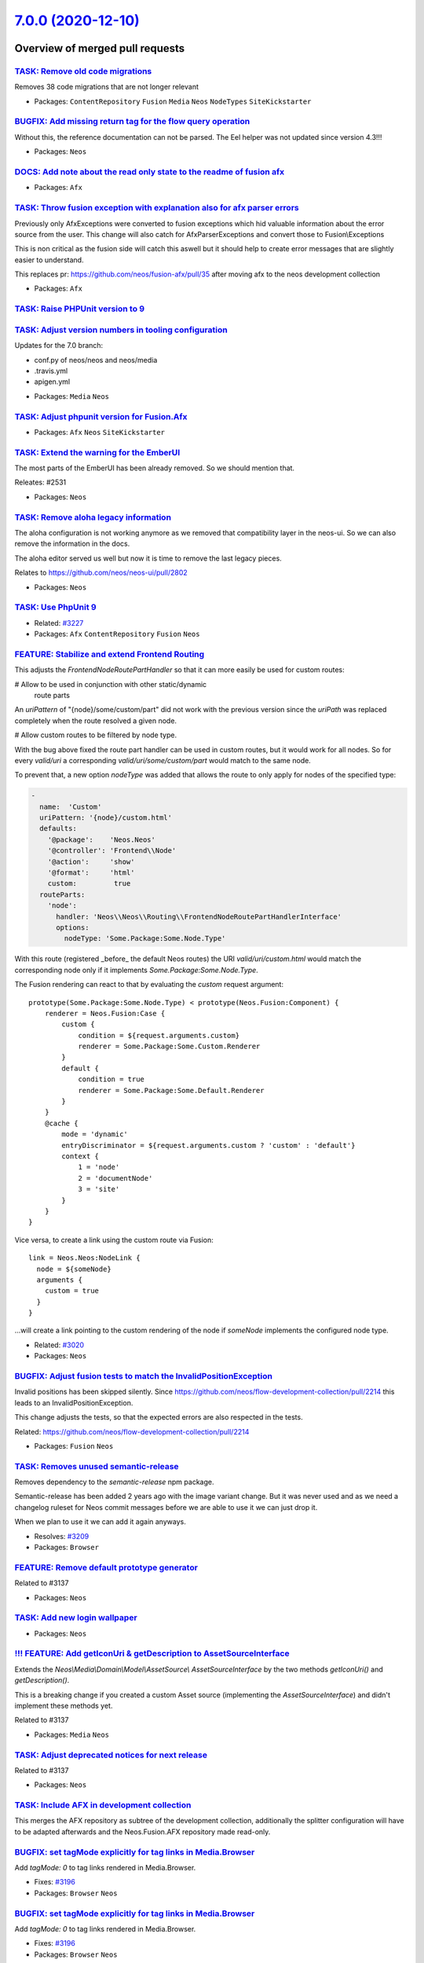 `7.0.0 (2020-12-10) <https://github.com/neos/neos-development-collection/releases/tag/7.0.0>`_
==============================================================================================

Overview of merged pull requests
~~~~~~~~~~~~~~~~~~~~~~~~~~~~~~~~

`TASK: Remove old code migrations <https://github.com/neos/neos-development-collection/pull/3236>`_
---------------------------------------------------------------------------------------------------

Removes 38 code migrations that are not longer relevant

* Packages: ``ContentRepository`` ``Fusion`` ``Media`` ``Neos`` ``NodeTypes`` ``SiteKickstarter``

`BUGFIX: Add missing return tag for the flow query operation <https://github.com/neos/neos-development-collection/pull/3239>`_
------------------------------------------------------------------------------------------------------------------------------

Without this, the reference documentation can not be parsed. The Eel helper was not updated since version 4.3!!!

* Packages: ``Neos``

`DOCS: Add note about the read only state to the readme of fusion afx <https://github.com/neos/neos-development-collection/pull/3234>`_
---------------------------------------------------------------------------------------------------------------------------------------

* Packages: ``Afx``

`TASK: Throw fusion exception with explanation also for afx parser errors <https://github.com/neos/neos-development-collection/pull/3235>`_
-------------------------------------------------------------------------------------------------------------------------------------------

Previously only AfxExceptions were converted to fusion exceptions which hid valuable information about the error source from the user. This change will also catch for AfxParserExceptions and convert those to Fusion\\Exceptions

This is non critical as the fusion side will catch this aswell but it should help to create error messages that are slightly easier to understand.

This replaces pr: https://github.com/neos/fusion-afx/pull/35 after moving afx to the neos development collection

* Packages: ``Afx``

`TASK: Raise PHPUnit version to 9 <https://github.com/neos/neos-development-collection/pull/3233>`_
---------------------------------------------------------------------------------------------------

`TASK: Adjust version numbers in tooling configuration <https://github.com/neos/neos-development-collection/pull/3231>`_
------------------------------------------------------------------------------------------------------------------------

Updates for the 7.0 branch:

- conf.py of neos/neos and neos/media
- .travis.yml
- apigen.yml

* Packages: ``Media`` ``Neos``

`TASK: Adjust phpunit version for Fusion.Afx <https://github.com/neos/neos-development-collection/pull/3232>`_
--------------------------------------------------------------------------------------------------------------

* Packages: ``Afx`` ``Neos`` ``SiteKickstarter``

`TASK: Extend the warning for the EmberUI <https://github.com/neos/neos-development-collection/pull/3224>`_
-----------------------------------------------------------------------------------------------------------

The most parts of the EmberUI has been already removed. So we should mention that.

Releates: #2531

* Packages: ``Neos``

`TASK: Remove aloha legacy information <https://github.com/neos/neos-development-collection/pull/3225>`_
--------------------------------------------------------------------------------------------------------

The aloha configuration is not working anymore as we removed that compatibility
layer in the neos-ui. So we can also remove the information in the docs.

The aloha editor served us well but now it is time to remove the last legacy pieces.

Relates to https://github.com/neos/neos-ui/pull/2802

* Packages: ``Neos``

`TASK: Use PhpUnit 9 <https://github.com/neos/neos-development-collection/pull/3229>`_
--------------------------------------------------------------------------------------

* Related: `#3227 <https://github.com/neos/neos-development-collection/issues/3227>`_
* Packages: ``Afx`` ``ContentRepository`` ``Fusion`` ``Neos``

`FEATURE: Stabilize and extend Frontend Routing <https://github.com/neos/neos-development-collection/pull/3218>`_
-----------------------------------------------------------------------------------------------------------------

This adjusts the `FrontendNodeRoutePartHandler` so that it
can more easily be used for custom routes:

# Allow to be used in conjunction with other static/dynamic
  route parts

An `uriPattern` of "{node}/some/custom/part" did not work with
the previous version since the `uriPath` was replaced completely
when the route resolved a given node.

# Allow custom routes to be filtered by node type.

With the bug above fixed the route part handler can be used in
custom routes, but it would work for all nodes.
So for every `valid/uri` a corresponding `valid/uri/some/custom/part`
would match to the same node.

To prevent that, a new option `nodeType` was added that allows the
route to only apply for nodes of the specified type:

.. code-block:: yaml

    -
      name:  'Custom'
      uriPattern: '{node}/custom.html'
      defaults:
        '@package':    'Neos.Neos'
        '@controller': 'Frontend\\Node'
        '@action':     'show'
        '@format':     'html'
        custom:         true
      routeParts:
        'node':
          handler: 'Neos\\Neos\\Routing\\FrontendNodeRoutePartHandlerInterface'
          options:
            nodeType: 'Some.Package:Some.Node.Type'

With this route (registered _before_ the default Neos routes) the
URI `valid/uri/custom.html` would match the corresponding node only
if it implements `Some.Package:Some.Node.Type`.

The Fusion rendering can react to that by evaluating the `custom` request argument::

    prototype(Some.Package:Some.Node.Type) < prototype(Neos.Fusion:Component) {
        renderer = Neos.Fusion:Case {
            custom {
                condition = ${request.arguments.custom}
                renderer = Some.Package:Some.Custom.Renderer
            }
            default {
                condition = true
                renderer = Some.Package:Some.Default.Renderer
            }
        }
        @cache {
            mode = 'dynamic'
            entryDiscriminator = ${request.arguments.custom ? 'custom' : 'default'}
            context {
                1 = 'node'
                2 = 'documentNode'
                3 = 'site'
            }
        }
    }

Vice versa, to create a link using the custom route via Fusion::

    link = Neos.Neos:NodeLink {
      node = ${someNode}
      arguments {
        custom = true
      }
    }

...will create a link pointing to the custom rendering of the node
if `someNode` implements the configured node type.

* Related: `#3020 <https://github.com/neos/neos-development-collection/issues/3020>`_
* Packages: ``Neos``

`BUGFIX: Adjust fusion tests to match the InvalidPositionException <https://github.com/neos/neos-development-collection/pull/3226>`_
------------------------------------------------------------------------------------------------------------------------------------

Invalid positions has been skipped silently. Since https://github.com/neos/flow-development-collection/pull/2214 this leads to an InvalidPositionException.

This change adjusts the tests, so that the expected errors are also respected in the tests.

Related: https://github.com/neos/flow-development-collection/pull/2214

* Packages: ``Fusion`` ``Neos``

`TASK: Removes unused semantic-release <https://github.com/neos/neos-development-collection/pull/3208>`_
--------------------------------------------------------------------------------------------------------

Removes dependency to the `semantic-release` npm package.

Semantic-release has been added 2 years ago with the image variant change. But it was never used and as we need a changelog ruleset for Neos commit messages before we are able to use it we can just drop it.

When we plan to use it we can add it again anyways.

* Resolves: `#3209 <https://github.com/neos/neos-development-collection/issues/3209>`_
* Packages: ``Browser``

`FEATURE: Remove default prototype generator <https://github.com/neos/neos-development-collection/pull/3210>`_
--------------------------------------------------------------------------------------------------------------

Related to #3137

* Packages: ``Neos``

`TASK: Add new login wallpaper <https://github.com/neos/neos-development-collection/pull/3214>`_
------------------------------------------------------------------------------------------------

* Packages: ``Neos``

`!!! FEATURE: Add getIconUri & getDescription to AssetSourceInterface <https://github.com/neos/neos-development-collection/pull/3211>`_
---------------------------------------------------------------------------------------------------------------------------------------

Extends the `Neos\\Media\\Domain\\Model\\AssetSource\\ AssetSourceInterface` by the two methods `getIconUri()` and `getDescription()`.

This is a breaking change if you created a custom Asset source (implementing the `AssetSourceInterface`) and didn't implement these methods yet.

Related to #3137

* Packages: ``Media`` ``Neos``

`TASK: Adjust deprecated notices for next release <https://github.com/neos/neos-development-collection/pull/3207>`_
-------------------------------------------------------------------------------------------------------------------

Related to #3137

* Packages: ``Neos``

`TASK: Include AFX in development collection <https://github.com/neos/neos-development-collection/pull/3205>`_
--------------------------------------------------------------------------------------------------------------

This merges the AFX repository as subtree of the development collection, additionally the splitter configuration will have to be adapted afterwards and the Neos.Fusion.AFX repository made read-only.

`BUGFIX: set tagMode explicitly for tag links in Media.Browser <https://github.com/neos/neos-development-collection/pull/3197>`_
--------------------------------------------------------------------------------------------------------------------------------

Add `tagMode: 0` to tag links rendered in Media.Browser.

* Fixes: `#3196 <https://github.com/neos/neos-development-collection/issues/3196>`_
* Packages: ``Browser`` ``Neos``

`BUGFIX: set tagMode explicitly for tag links in Media.Browser <https://github.com/neos/neos-development-collection/pull/3197>`_
--------------------------------------------------------------------------------------------------------------------------------

Add `tagMode: 0` to tag links rendered in Media.Browser.

* Fixes: `#3196 <https://github.com/neos/neos-development-collection/issues/3196>`_
* Packages: ``Browser`` ``Neos``

`BUGFIX: Respect already defined attributes in Neos.Neos:ConvertUris <https://github.com/neos/neos-development-collection/pull/3152>`_
--------------------------------------------------------------------------------------------------------------------------------------

* The `rel` value get merged with existent`rel` attributes
* If a value already exists, it will not get overridden. Example `<a href="https://external.site" target="external">` the target stays `external`
* When you set the external target to something different (e.g. `'external'`) or disable it with false, the `rel` attribute will still be set
* If you have `data-target` set, this will not be overwritten

* Fixes: `#2942 <https://github.com/neos/neos-development-collection/issues/2942>`_
* Packages: ``Neos``

`BUGFIX: Respect already defined attributes in Neos.Neos:ConvertUris <https://github.com/neos/neos-development-collection/pull/3152>`_
--------------------------------------------------------------------------------------------------------------------------------------

* The `rel` value get merged with existent`rel` attributes
* If a value already exists, it will not get overridden. Example `<a href="https://external.site" target="external">` the target stays `external`
* When you set the external target to something different (e.g. `'external'`) or disable it with false, the `rel` attribute will still be set
* If you have `data-target` set, this will not be overwritten

* Fixes: `#2942 <https://github.com/neos/neos-development-collection/issues/2942>`_
* Packages: ``Neos``

`BUGFIX: Add file and line information to fusion parser exceptions where possible <https://github.com/neos/neos-development-collection/pull/3204>`_
---------------------------------------------------------------------------------------------------------------------------------------------------

In many cases the currently parsed resource and line is known and it would help to
editors to show this information in the parser exception.

* Resolves: `#3206 <https://github.com/neos/neos-development-collection/issues/3206>`_
* Packages: ``Browser`` ``Fusion`` ``Neos``

`TASK: Rename TYPO3CR where possible <https://github.com/neos/neos-development-collection/pull/3188>`_
------------------------------------------------------------------------------------------------------

Affects #2842 and #3137

* Packages: ``ContentRepository`` ``Fusion`` ``Neos`` ``NodeTypes``

`BUGFIX: Align fusion caching and service <https://github.com/neos/neos-development-collection/pull/3193>`_
-----------------------------------------------------------------------------------------------------------

* Fixes: `#3191 <https://github.com/neos/neos-development-collection/issues/3191>`_
* Packages: ``Neos``

`FEATURE: Replace Fusion:Collection with Fusion:Loop <https://github.com/neos/neos-development-collection/pull/3202>`_
----------------------------------------------------------------------------------------------------------------------

* Related: `#3137 <https://github.com/neos/neos-development-collection/issues/3137>`_
* Packages: ``ColumnLayouts`` ``ContentReferences`` ``Neos``

`FEATURE: Replace Neos.Fusion:Array with Neos.Fusion:Join <https://github.com/neos/neos-development-collection/pull/3198>`_
---------------------------------------------------------------------------------------------------------------------------

* Related: `#3137 <https://github.com/neos/neos-development-collection/issues/3137>`_
* Packages: ``Fusion``

`FEATURE: Replace test function names to map prototype name in Map test <https://github.com/neos/neos-development-collection/pull/3203>`_
-----------------------------------------------------------------------------------------------------------------------------------------

* Related: `#3137 <https://github.com/neos/neos-development-collection/issues/3137>`_
* Packages: ``Fusion``

`TASK: Adjust Node and NodeInterface deprecation annotations <https://github.com/neos/neos-development-collection/pull/3194>`_
------------------------------------------------------------------------------------------------------------------------------

* Reword the deprecation message in the interface doc comment
* For deprecated methods with a replacement (e.g. `getDepth()`):
  * Don't remove the method but keep the deprecation annotation
  * Remove any `@api` annotation from the method
* For deprecated methods without replacement (e.g. `getContextPath()`):
  * Don't remove the method
  * replace the `@deprecated` annotation by some comment

* Related: `#3137 <https://github.com/neos/neos-development-collection/issues/3137>`_
* Packages: ``ContentRepository`` ``Neos``

`FEATURE: Replace RawArray with DataStructure <https://github.com/neos/neos-development-collection/pull/3200>`_
---------------------------------------------------------------------------------------------------------------

#3137

* Packages: ``Fusion`` ``Neos``

`FEATURE: Replace TS in comments with Fusion <https://github.com/neos/neos-development-collection/pull/3201>`_
--------------------------------------------------------------------------------------------------------------

#3137

* Packages: ``Fusion`` ``Neos``

`Fix doc comments in Node and NodeInterface <https://github.com/neos/neos-development-collection/pull/3195>`_
-------------------------------------------------------------------------------------------------------------

Tweaks some doc comments that were introduced with #3187 and referred to a non-existing class `TraversableNode`

* Packages: ``ContentRepository``

`TASK: Adjust Node and NodeInterface deprecation annotations <https://github.com/neos/neos-development-collection/pull/3187>`_
------------------------------------------------------------------------------------------------------------------------------

* Reword the deprecation message in the interface doc comment
* For deprecated methods with a replacement (e.g. `getDepth()`):
  * Don't remove the method but keep the deprecation annotation
  * Remove any `@api` annotation from the method
* For deprecated methods without replacement (e.g. `getContextPath()`):
  * Don't remove the method
  * replace the `@deprecated` annotation by some comment

* Related: `#3137 <https://github.com/neos/neos-development-collection/issues/3137>`_
* Packages: ``Browser`` ``ContentRepository``

`TASK: Unify indents to spaces in fusion files <https://github.com/neos/neos-development-collection/pull/3186>`_
----------------------------------------------------------------------------------------------------------------

Currently, we have a kind of a mess in the different fusion files. Sometimes we use spaces, sometimes tabs. This PR clean this up.

* Packages: ``Fusion``

`BUGFIX: Use autorotate filter to apply resize adjustments properly to images with exif-orientations <https://github.com/neos/neos-development-collection/pull/3147>`_
----------------------------------------------------------------------------------------------------------------------------------------------------------------------

The autorotate is applied before calculating the resize dimensions to work with correct size values.

How to test:
- Go to the media module
- Upload an image with exif orientation like https://github.com/recurser/exif-orientation-examples/blob/master/Landscape_6.jpg
- Look at the generated thumbnails (without this change the thumbnail is rotated 90°)

* Resolves: `#3148 <https://github.com/neos/neos-development-collection/issues/3148>`_
* Packages: ``Media``

`BUGFIX: Flush 1st level node caches after publishing <https://github.com/neos/neos-development-collection/pull/3174>`_
-----------------------------------------------------------------------------------------------------------------------

When a fresh variant is published outdated URLs may be generated if
the urlPathSegment was changed on the variant.

* Fixes: `#3173 <https://github.com/neos/neos-development-collection/issues/3173>`_
* Packages: ``Browser`` ``ContentRepository``

`BUGFIX: Adjust NodeIdentityConverterAspect to typed persistence <https://github.com/neos/neos-development-collection/pull/3183>`_
----------------------------------------------------------------------------------------------------------------------------------

* Fixes: `#3181 <https://github.com/neos/neos-development-collection/issues/3181>`_

`TASK: Adjust to removal of ComponentContext <https://github.com/neos/neos-development-collection/pull/3175>`_
--------------------------------------------------------------------------------------------------------------

This removes all usages of `ComponentContext`.

Related: neos/flow-development-collection#2019

`TASK: Update gedmo/doctrine-extensions to 3.0 <https://github.com/neos/neos-development-collection/pull/3179>`_
----------------------------------------------------------------------------------------------------------------

depends on #3177
Related to neos/flow-development-collection#2122
Required for neos/flow-development-collection#2247 et.al.

`TASK: Remove use of resolveShortcuts argument <https://github.com/neos/neos-development-collection/pull/3182>`_
----------------------------------------------------------------------------------------------------------------

The LinkingService.createNodeUri() no longer uses/accepts this
parameter…

See https://github.com/neos/neos-development-collection/pull/3168

* Packages: ``Neos``

`!!! TASK: Adjust to doctrine/migrations v3 <https://github.com/neos/neos-development-collection/pull/3177>`_
-------------------------------------------------------------------------------------------------------------

* Packages: ``Media`` ``Neos``

`BUGFIX: Adjust to typed persistence code <https://github.com/neos/neos-development-collection/pull/3180>`_
-----------------------------------------------------------------------------------------------------------

See https://github.com/neos/flow-development-collection/issues/2231

* Packages: ``ContentRepository`` ``Media`` ``Neos``

`TASK: Apply migrations <https://github.com/neos/neos-development-collection/pull/3176>`_
-----------------------------------------------------------------------------------------

Apply core migrations to (some) Neos dev collection packages.

* Packages: ``ContentRepository``

`BUGFIX: Correct bug in migration of ContentCollectionConstraints <https://github.com/neos/neos-development-collection/pull/3178>`_
-----------------------------------------------------------------------------------------------------------------------------------

The adjustments were applied to all nodes with constraints because the existence of the superType "Neos.Neos:ContentCollection" was not properly checked.

The fixed migration was introduced in #3163

* Packages: ``Browser`` ``Neos``

`!!! TASK: Raise minimum PHP version to 7.3 <https://github.com/neos/neos-development-collection/pull/3172>`_
-------------------------------------------------------------------------------------------------------------

See https://github.com/neos/flow-development-collection/issues/2236

* Packages: ``Neos``

`TASK: Remove PHP 7.2 builds <https://github.com/neos/neos-development-collection/pull/3171>`_
----------------------------------------------------------------------------------------------

See https://github.com/neos/flow-development-collection/issues/2236

* Packages: ``Neos``

`BUGFIX: set collection mode explicitly for custom collection links <https://github.com/neos/neos-development-collection/pull/3162>`_
-------------------------------------------------------------------------------------------------------------------------------------

**What I did**
I set the collection mode explicitly to 0 to correct the argument in the url for switching to a custom collection. This Fixes Issue https://github.com/neos/neos-development-collection/issues/3161
**How I did it**
I adjusted the arguments in the link generation in the template for the index action.


* Packages: ``Browser``

`BUGFIX: Fix Compatibility fallback after switching from Neos.Fusion:Collection to Neos.Fusion:Loop <https://github.com/neos/neos-development-collection/pull/3170>`_
---------------------------------------------------------------------------------------------------------------------------------------------------------------------

Close: #3169

* Packages: ``Neos``

`BUGFIX: Fix Compatibility fallback after switching from Neos.Fusion:Collection to Neos.Fusion:Loop <https://github.com/neos/neos-development-collection/pull/3170>`_
---------------------------------------------------------------------------------------------------------------------------------------------------------------------

Close: #3169

* Packages: ``Neos``

`!!! FEATURE: Add Afx template for SiteKickstarter <https://github.com/neos/neos-development-collection/pull/3089>`_
--------------------------------------------------------------------------------------------------------------------

This is the first approach for making the SiteKickstarter more versatile. Now you can easily add a custom generator package and kickstart some sorts of sites with one package.

* Add possibility to use more than one template for the site kickstarter
* Add Afx template in addition to the fluid template
* Add the generator selection to the backend module for site packages
* Removed the old generic generator service (this is breaking)

This is a breaking change because it removes the old, Fluid-based generator service.
In case you want to use the Fluid based rendering you can use the dedicated package at https://github.com/queoGmbH/FluidSiteGenerator

* Resolves: `#3074 <https://github.com/neos/neos-development-collection/issues/3074>`_

`!!! FEATURE: Faster frontend routing <https://github.com/neos/neos-development-collection/pull/3168>`_
-------------------------------------------------------------------------------------------------------

Moves most of the "expensive" logic from the `LinkingService` to the
`FrontendNodeRoutePartHandler` where it will be cached.

This leads to a great performance improvement because:
* The "current Site" is only determined once, not for every URI
* Previously we had *three* routes for the frontend, now it's
  a single one
* Shortcut resolution will happen in the handler, so it will
  be cached

Most of these performance improvements even hold true for uncached requests.

Breaking Change
+++++++++++++++

This might be a breaking change if you...:
* ...extend the `FrontendNodeRoutePartHandler` and rely on it's inner workings (for example
  with shortcut nodes¹).
  No methods were removed though, so chances are that you are not affected
* ...created (functional) tests that cover the Neos routing behavior.
  The `FrontendNodeRoutePartHandler` expects the `requestUriHost` routing
  parameter to be set (usually done via HTTP Middleware). You can simulate that behavior via:
  `$httpRequest = $httpRequest->withAttribute(ServerRequestAttributes::ROUTING_PARAMETERS, RouteParameters::createEmpty()->withParameter('requestUriHost', 'some-host'));`
* ...rely on the *internal* behavior of the `resolveShortcuts` argument of the `LinkingService`
  This is quite unlikely since we don't use that route part handler for the
  backend, where shortcut nodes are never resolved anyways.

---
¹ The Node instance passed to `resolveValue()` will no longer be the *target node* of a shortcut
  but the actual shortcut node itself. It is resolved to the target node/URI via `resolveShortcutNode()`.
  This method is `protected` so that it can be called from any subclass if needed.

* Related: `#3020 <https://github.com/neos/neos-development-collection/issues/3020>`_
* Packages: ``Neos``

`!!! FEATURE: Respect language plurals also in XliffService <https://github.com/neos/neos-development-collection/pull/3166>`_
-----------------------------------------------------------------------------------------------------------------------------

The neos-ui can not use language plurals as the UI only uses the xliff.json endpoint and the XliffService that creates the JSON returns only the singular. This change adds the plurals when they are available.

**What I did**

The XliffService always returned the first value of a translation unit. So even when a label has a plural the XliffService only used the singular. So I changed that and we are respecting now plural and singular.

**How I did it**

Added a new method getTranslationUnitValue that iterates over the translation unit values and potentially scramble the singular and plural. When we have just a singular we just use the single value for the label. If we have singular and plural we use the whole array for the label key.

* Resolves: `#2786 <https://github.com/neos/neos-development-collection/issues/2786>`_
* Packages: ``Neos``

`TASK: Add migration to adjust constraints of \`Neos.Neos:ContentCollections\` <https://github.com/neos/neos-development-collection/pull/3163>`_
------------------------------------------------------------------------------------------------------------------------------------------------

In PR #2715 the constraints in the `Neos.Neos:ContentCollection` were altered from allow `*` and disallow `Neos.Neos:Document` to disallow `*` and allowing `Neos.Neos:Content`.

This change adds an automatic migration to alter NodeTypes that are derived from `Neos.Neos:ContentCollection` and constraints of childNodes that are of type `Neos.Neos:ContentCollection`.

The migration will replace constraints for `*` with constraints for `Neos.Neos:Content` while preserving order.

Limitations: This will not run on nodeTypes that indirectly inherit from `Neos.Neos:ContentCollection` and `childNodes`
that are of a derived ContentCollection nodeType. However i consider such cases exotic and hope this catches 99% of the cases.

* Resolves: `#3164 <https://github.com/neos/neos-development-collection/issues/3164>`_
* Packages: ``Neos``

`TASK: Apply core migrations for Neos.ContentRepository <https://github.com/neos/neos-development-collection/pull/3167>`_
-------------------------------------------------------------------------------------------------------------------------

The core migrations are not stored in the database anymore and therefore our travis tests are failing.

**What I did**
Applied core migrations for Neos.ContentRepository

* Packages: ``ContentRepository``

`FEATURE: Lazy loading images <https://github.com/neos/neos-development-collection/pull/3149>`_
-----------------------------------------------------------------------------------------------

This will solve issue #3084

* Packages: ``NodeTypes``

`Apply fixes from StyleCI <https://github.com/neos/neos-development-collection/pull/3160>`_
-------------------------------------------------------------------------------------------

This pull request applies code style fixes from an analysis carried out by `StyleCI <https://github.styleci.io>`_.

For more information, click `here <https://github.styleci.io/analyses/PxlLxK>`_.

* Packages: ``Browser`` ``ContentRepository`` ``Neos``

`FEATURE: Add StaticResource helper to Fusion defaults <https://github.com/neos/neos-development-collection/pull/3134>`_
------------------------------------------------------------------------------------------------------------------------

Add the StaticResource EEL Helper from https://github.com/neos/flow-development-collection/pull/2174 to the Fusion defaultContext.

StaticResource.uri (packageKey, pathAndFilename, localize)
- (string) packageKey
- (string) pathAndFilename
- (boolean, optional) localize = false

StaticResource.content (packageKey, pathAndFilename, localize)
- (string) packageKey
- (string) pathAndFilename
- (boolean, optional) localize = false

This makes this helper available in afx::

  <link rel="stylesheet" href={StaticResource.uri('Neos.Demo', 'Public/Styles/Main.css')} media="all" />

  <style>{StaticResource.content('Neos.Demo', 'Public/Styles/Main.css')}</style>

* Resolves: `#3133 <https://github.com/neos/neos-development-collection/issues/3133>`_
* Packages: ``Fusion``

`FEATURE: Introduce NodeTypePresetPostprocessor <https://github.com/neos/neos-development-collection/pull/3087>`_
-----------------------------------------------------------------------------------------------------------------

Introduce `NodeTypePresetPostprocessor` and extract `IconNameMappingPostprocessor` and `DefaultPropertyEditorPostprocessor` from `NodeTypeConfigurationEnrichmentAspect`.

This allows to configure nodeType presets via settings and apply them to nodeTypes via. Other than mixins this allows to ensure consistent configurations across differently named properties to ensure a consistent editor experience.

Note: This is mainly a core adaptation of the Sitegeist.Silhoettes package https://github.com/sitegeist/Sitegeist.Silhouettes.

The presets can be applied by definining the `options.preset` for childNodes or properties.

.. code-block:: yaml

    Neos:
      Neos:
        nodeTypes:

          presets:

            childNodes:
              vendor:
                defaultConstraints:
                  constraints:
                    'Neos.Neos:Content': true
                    'Neos.NodeTypes.BaseMixins:TitleMixin': true

            properties:
              vendor:
                textBlock:
                  type: string
                  ui:
                    inlineEditable
                type: string
                defaultValue: ''
                ui:
                  inlineEditable: true
                  inline:
                    editorOptions:
                      placeholder: 'Vendor.Site:NodeTypes.Generic:text.placeholder'
                      autoparagraph: true
                      formatting:
                        strong: true
                        em: true
                        u: false
                        underline: false

Presets can then be applied to nodetypes via:

.. code-block:: yaml

    'Vendor.Package:NodeTypeName':
      childNodes:
        column1:
          options:
            preset: 'vendor.defaultConstraints'
        column2:
          options:
            preset: 'vendor.defaultConstraints'
      properties:
        description:
          options:
            preset: 'vendor.textBlock'

* Resolves: `#3090 <https://github.com/neos/neos-development-collection/issues/3090>`_

This also solves two thirds of #2867  (get rid of NodeTypeConfigurationEnrichmentAspect). The last part cannot be extracted that easily as it converts the magic value `i18n` to a key built from the NodeType it was defined on.

* Packages: ``Neos``

`!!!TASK: Adjust constraints of \`Neos.Neos:ContentCollection\` to allow \`Content\` instead of denying \`Document\` <https://github.com/neos/neos-development-collection/pull/2715>`_
--------------------------------------------------------------------------------------------------------------------------------------------------------------------------------------

A ContentCollection did allow all children but Documents in the past which is unexpected and makes it needlessly harder to create derived nodetypes with custom constraints.

This constraint is now adjusted to allow nodes of `Neos.Neos:Content` inside a `Neos.Neos:ContentCollection` as anyone would expect given the nodetype name.

Additionally the test fixtures are adjusted as in one test a `ContentCollection` was moved into another. Now the respective node has a type that inherits from Content and ContentCollection.

**How to update:**  If you created NodeTypes derived from `Neos.Neos:ContentCollection` and altered the constraints to forbid `*`  you have to adjust the constraints and now forbid `Neos.Neos:Content` instead of `*`:

.. code-block:: yaml

    'Vendor.Site:ContentCollection':
      superTypes:
        'Neos.Neos:ContentCollection': true
      constraints:
        nodeTypes:
          // remove constraints like:
          // '*': false
          // and add the following instead
          'Neos.Neos:Content': false
          // everything else stays the same
          'Vendor.Site:Content': true

* Resolves: `#3119 <https://github.com/neos/neos-development-collection/issues/3119>`_
* Packages: ``Neos``

`TASK: Remove unused legacy UI setting <https://github.com/neos/neos-development-collection/pull/3130>`_
--------------------------------------------------------------------------------------------------------

Part of #3137

* Packages: ``Neos``

`FEATURE: Allow users to log in without access to the content module <https://github.com/neos/neos-development-collection/pull/3123>`_
--------------------------------------------------------------------------------------------------------------------------------------

Before, it was not possible to log in to the Neos backend without having access to the content module, as the user was automatically redirected to the content module.

With this feature, an available module is determined when a user logs in and the user is redirected to that module.

# High level features

- Users no longer need to have access to the content module to be able to log in
- There is a setting `Neos.Neos.moduleConfiguration.preferredStartModules` available to define the preferred start modules. The first module of that list, which a user has access to is chosen for the start module. If none of the listed modules can be accessed, the first module of the list of accessible modules of a user is chosen:
- The backend modules and sub modules can now be sorted using the positional array sorter

.. code-block:: yaml

    Neos:
      Neos:
        moduleConfiguration:
          preferredStartModules: [ 'content', 'user/usersettings' ]

## Details

- A user who has no access to the content module is redirected to the first (preferred) accessible content module
- A user who has access to the content module is still redirected to the content module by default
- A user without access to the content module does not see the available sites menu
- When the `preferredStartModule` is not `content`, the content module is still selectable

# Update notes

- This removes `Neos.Neos.userInterface.routeAfterLogin`, it can be dropped from custom configuration

* Resolves: `#2351 <https://github.com/neos/neos-development-collection/issues/2351>`_
* Depends on: https://github.com/neos/neos-ui/pull/2793
* Packages: ``Neos``

`BUGFIX: Fix LinkingService for CLI mode <https://github.com/neos/neos-development-collection/pull/3129>`_
----------------------------------------------------------------------------------------------------------

Specifies the HTTP request from the ControllerContext as
fallback for the `BaseUriProvider` in order to prevent an
exception when trying to create Node URIs on the CLI.

Note: This requires https://github.com/neos/flow-development-collection/pull/2158

* Fixes: `#3128 <https://github.com/neos/neos-development-collection/issues/3128>`_
* Related: https://github.com/neos/flow-development-collection/issues/2084
* Packages: ``Neos``

`TASK: Remove unused backend content container <https://github.com/neos/neos-development-collection/pull/3127>`_
----------------------------------------------------------------------------------------------------------------

The view helper and the "corresponding" template seems
not to be used anywhere in the core anymore

* Packages: ``BaseMixins`` ``Neos``

`BUGFIX: Require jQuery Version 3.5.1 <https://github.com/neos/neos-development-collection/pull/3126>`_
-------------------------------------------------------------------------------------------------------

After the https://github.com/neos/neos-development-collection/pull/3023 the image selector in the backend was broken.

* Packages: ``Browser``

`TASK: Code cleanup in backend login area <https://github.com/neos/neos-development-collection/pull/3122>`_
-----------------------------------------------------------------------------------------------------------

Code cleanup and method typing in preparation of #2351
No functional changes.

* Packages: ``Neos``

`!!! TASK: Remove the backend menu API controller <https://github.com/neos/neos-development-collection/pull/3125>`_
-------------------------------------------------------------------------------------------------------------------

Seems as this is a leftover of the old UI and is not used anywhere
in the current code.

* Packages: ``Browser`` ``Neos``

`TASK: Apply fixes from StyleCI <https://github.com/neos/neos-development-collection/pull/3106>`_
-------------------------------------------------------------------------------------------------

This pull request applies code style fixes from an analysis carried out by `StyleCI <https://github.styleci.io>`_.

For more information, click `here <https://github.styleci.io/analyses/RvbyGK>`_.

`TASK: Apply fixes from StyleCI <https://github.com/neos/neos-development-collection/pull/3107>`_
-------------------------------------------------------------------------------------------------

This pull request applies code style fixes from an analysis carried out by `StyleCI <https://github.styleci.io>`_.

For more information, click `here <https://github.styleci.io/analyses/4xEKGe>`_.

* Packages: ``Browser`` ``ContentRepository`` ``Diff`` ``Fusion`` ``Media`` ``Neos``

`FEATURE: Use breadcrumb for URL preview <https://github.com/neos/neos-development-collection/pull/3100>`_
----------------------------------------------------------------------------------------------------------

This replaces the (preview) URL by a "breadcrumb" to the homepage node.

Essentially applies https://github.com/neos/neos-development-collection/pull/2966
to the 4.3 branch, since the breadcrumb is a lot more user-friendly than the
URL.

* Packages: ``Neos``

`BUGFIX: Migrate icons from TYPO3.Media to Neos.Media <https://github.com/neos/neos-development-collection/pull/3101>`_
-----------------------------------------------------------------------------------------------------------------------

* Fixes: `#2341 <https://github.com/neos/neos-development-collection/issues/2341>`_
* Packages: ``Media``

`TASK: Add new login wallpaper for Neos 5.3 <https://github.com/neos/neos-development-collection/pull/3105>`_
-------------------------------------------------------------------------------------------------------------

* Packages: ``Media`` ``Neos``

`BUGFIX: Correctly set apply values for instantiated array objects <https://github.com/neos/neos-development-collection/pull/3103>`_
------------------------------------------------------------------------------------------------------------------------------------

With the introduction of lazy evaluation the apply values are stored as
an array of (absolute) paths and popped accordingly to the evaluation
stack. When an object is instantiated only the effective apply values
for this object must be set (and not all currently set apply values).

* Fixes: `#3003 <https://github.com/neos/neos-development-collection/issues/3003>`_
* Packages: ``Fusion`` ``Media`` ``Neos``

`FEATURE: third parameter "sortFlags" for FlowQuery sort() <https://github.com/neos/neos-development-collection/pull/2989>`_
----------------------------------------------------------------------------------------------------------------------------

On enabling Psmb/FlatNav I stumbled over the FlowQuery sort operation having the demand for case insensitive sort.

Here's the solution: a third optional `sort()` parameter for sortOptions.

The FlowQuery `sort()` is executed utilizing PHP `arsort()`. According to the sort flags of `arsort()` (see `https://www.php.net/manual/en/function.sort <https://www.php.net/manual/en/function.sort>`_) the sort options are:

- `SORT_REGULAR`
- `SORT_NUMERIC`
- `SORT_STRING`
- `SORT_LOCALE_STRING`
- `SORT_NATURAL`
- `SORT_FLAG_CASE` (use as last option with SORT_STRING, SORT_LOCALE_STRING or SORT_NATURAL)

A single sort option can be supplied as string. Multiple sort options are supplied as array.

Other than the above listed sort options shall throw an error.

Omitting the third parameter leaves FlowQuery `sort()` in `SORT_REGULAR` sort mode.

How to use (example for Psmb/FlatNav) in `Settings.yaml`:

.. code-block:: yaml

      frontendConfiguration:
        Psmb_FlatNav:
          presets:
            tree:
              type: tree
              label: tree
              icon: tree
            pressTags:
              label: 'Press Tags'
              icon: icon-hashtag
              type: flat
              query: 'q(node).find("[instanceof My.Site:Document.PressTag]").sort("title", "ASC", ["SORT_NATURAL", "SORT_FLAG_CASE"]).get()'
              ...
            numberTags:
              label: 'Number Tags'
              icon: arrow-circle-up
              type: flat
              query: 'q(node).find("[instanceof My.Site:Document.NumberTag]").sort("title", "ASC", "SORT_NUMERIC").get()'
              ...

In the line `query:` of `pressTags:` you can see FlowQuery `sort()`in action::

    sort("title", "ASC", ["SORT_NATURAL", "SORT_FLAG_CASE"])

with sort flags `["SORT_NATURAL", "SORT_FLAG_CASE"]` passed as array for natural, case insensitive sort.

The line `query:`of `numberTags:` has a single sort option `"SORT_NUMERIC"` passed as string::

    sort("title", "ASC", "SORT_NUMERIC")

* Packages: ``Neos``

`BUGFIX: TransientNodeCache must be able to return null <https://github.com/neos/neos-development-collection/pull/3097>`_
-------------------------------------------------------------------------------------------------------------------------

This is an important bugfix because right now non existing nodes will result in a fatal error
due to the type hint, when the $getter() actually doesn't resolve a node but null, which can happen.
The current behavior is therefore broken for many installations.

Relate #2301

* Packages: ``ContentRepository`` ``Neos``

`BUGFIX: Migrate media browser icons <https://github.com/neos/neos-development-collection/pull/3091>`_
------------------------------------------------------------------------------------------------------

In Neos prior to 4.1, the media browser uses PNG resources to show thumbnails for non graphical documents from `…/Public/Icons/`, like `ppt.png`. In 4.1 the PNG ressources were removed and replaced by SVG resources from `…/Resources/Public/IconSets/vivid/`. When you add new files after the upgrade, the valid SVG resources are used, but old assets still refer to their old resources, which are missing. As a result, the media browser shows the rotating “loading” icon for these old documents.

This adds Doctrine migrations to replace the old with the  new icons in the database.

* Fixes: `#2341 <https://github.com/neos/neos-development-collection/issues/2341>`_
* Packages: ``Media``

`TASK: Bump elliptic from 6.5.0 to 6.5.3 in /Neos.Neos <https://github.com/neos/neos-development-collection/pull/3024>`_
------------------------------------------------------------------------------------------------------------------------

Bumps `elliptic <https://github.com/indutny/elliptic>`_ from 6.5.0 to 6.5.3.

* Packages: ``Neos``

`TASK: Bump jquery from 3.4.1 to 3.5.0 in /Neos.Neos <https://github.com/neos/neos-development-collection/pull/3023>`_
----------------------------------------------------------------------------------------------------------------------

Bumps `jquery <https://github.com/jquery/jquery>`_ from 3.4.1 to 3.5.0.

* Packages: ``Neos``

`TASK: Bump acorn from 6.2.1 to 6.4.1 in /Neos.Neos <https://github.com/neos/neos-development-collection/pull/3022>`_
---------------------------------------------------------------------------------------------------------------------

Bumps `acorn <https://github.com/acornjs/acorn>`_ from 6.2.1 to 6.4.1.

* Packages: ``Neos``

`TASK: Remove deprecated code use from ContentCollectionRenderer <https://github.com/neos/neos-development-collection/pull/2772>`_
----------------------------------------------------------------------------------------------------------------------------------

This replaces the use of `Neos.Fusion:Collection` with `Neos.Fusion:Loop`
and `Neos.Fusion:Array` with `Neos.Fusion:Join`.

To ensure backwards compatibility there is a processor which overrides
`items` if the property `collection` is set.

* Packages: ``Neos``

`Bump lodash from 4.17.15 to 4.17.19 in /Neos.Neos <https://github.com/neos/neos-development-collection/pull/3016>`_
--------------------------------------------------------------------------------------------------------------------

Bumps `lodash <https://github.com/lodash/lodash>`_ from 4.17.15 to 4.17.19.

* Packages: ``Neos``

`FEATURE: User management for non-admins <https://github.com/neos/neos-development-collection/pull/2322>`_
----------------------------------------------------------------------------------------------------------

This introduces a new role `Neos.Neos:UserManager`. When an editor has that role, he is able to manage users with roles not exceeding his own, without being an Administrator.

!`peek 2018-12-15 23-40 <https://user-images.githubusercontent.com/837032/50047249-cf1dc180-00c2-11e9-85d0-2fe681f70e26.gif>`_

* Packages: ``Neos``

Detailed log
~~~~~~~~~~~~

The `detailed log <https://github.com/neos/neos-development-collection/compare/5.3.0...7.0.0>`_ is messed up this time,
since we had to do some history-rewriting Git magic.

A more realistic view is the combination of

- https://github.com/neos/neos-development-collection/compare/f94d94e11602dfcb0755c2b7cb3042a98069b804...e2971c6d827e2ef985f88dc34eee4a84d368dcc2
- and https://github.com/neos/neos-development-collection/compare/5.3.0...7559b90ab1d06402e2d85e8f9f7c5d608244ad85

Even that is quite large, feel free to ignore all the Neos.Fusion.Afx commits (that has been integrated into the Neos
development collection from it's original repository–which is now a reads-only split.)
